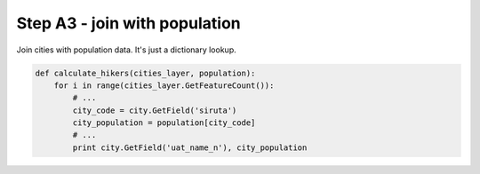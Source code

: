 Step A3 - join with population
==============================
Join cities with population data. It's just a dictionary lookup.

.. code:: python

    def calculate_hikers(cities_layer, population):
        for i in range(cities_layer.GetFeatureCount()):
            # ...
            city_code = city.GetField('siruta')
            city_population = population[city_code]
            # ...
            print city.GetField('uat_name_n'), city_population
